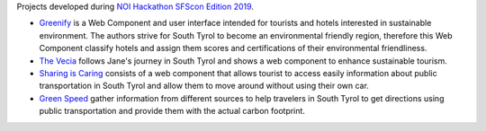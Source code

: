 Projects developed during `NOI Hackathon SFScon Edition 2019
<https://hackathon.bz.it/edition/november-2018>`_.

* `Greenify <https://hackathon.bz.it/project/greenify>`_ is a Web
  Component and user interface intended for tourists and
  hotels interested in sustainable environment. The authors strive for
  South Tyrol to become an environmental friendly region, therefore
  this Web Component classify hotels and assign them scores and
  certifications of their environmental friendliness.
* `The Vecia <https://hackathon.bz.it/project/the-vecia>`_ follows
  Jane's journey in South Tyrol and shows a web component to enhance
  sustainable tourism.
* `Sharing is Caring <https://hackathon.bz.it/project/green-mobility>`_
  consists of a web component that allows tourist to access easily
  information about public transportation in South Tyrol and allow
  them to move around without using their own car.
* `Green Speed <https://hackathon.bz.it/project/green-speed>`_ gather
  information from different sources to help travelers in South Tyrol
  to get directions using public transportation and provide them with
  the actual carbon footprint.
